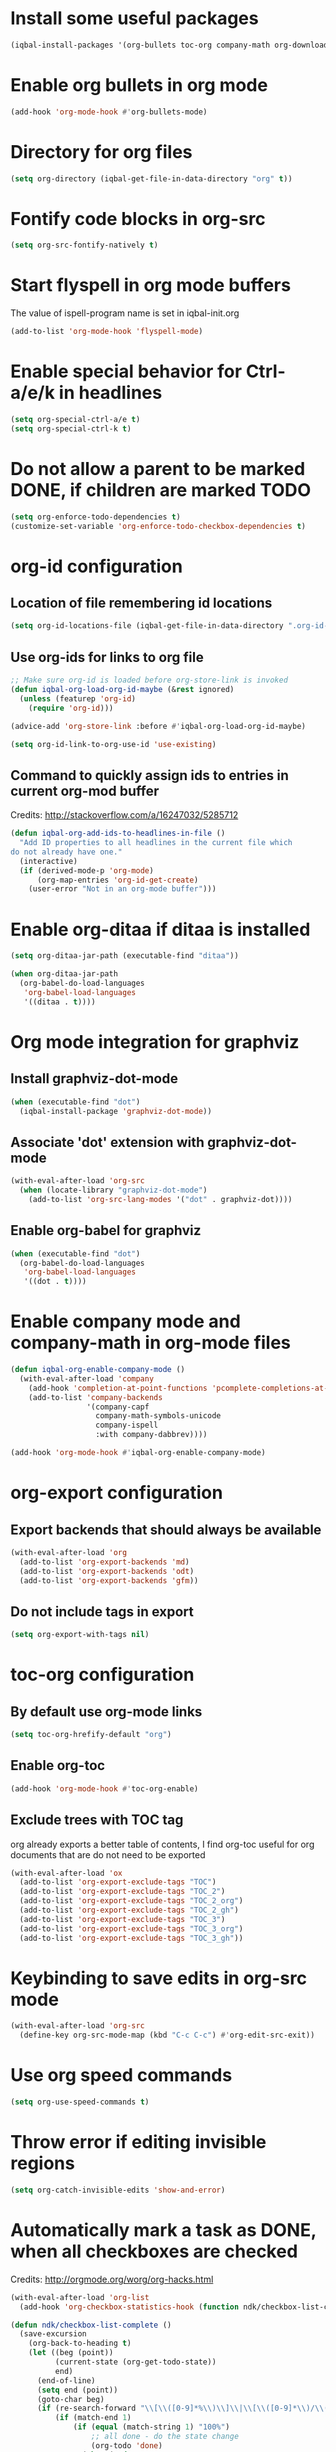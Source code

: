 * Install some useful packages
  #+BEGIN_SRC emacs-lisp
    (iqbal-install-packages '(org-bullets toc-org company-math org-download pcsv notify))
  #+END_SRC


* Enable org bullets in org mode
  #+BEGIN_SRC emacs-lisp
    (add-hook 'org-mode-hook #'org-bullets-mode)
  #+END_SRC


* Directory for org files
  #+BEGIN_SRC emacs-lisp
    (setq org-directory (iqbal-get-file-in-data-directory "org" t))
  #+END_SRC


* Fontify code blocks in org-src
   #+BEGIN_SRC emacs-lisp
     (setq org-src-fontify-natively t)
   #+END_SRC


* Start flyspell in org mode buffers
  The value of ispell-program name is set in iqbal-init.org
  #+BEGIN_SRC emacs-lisp
    (add-to-list 'org-mode-hook 'flyspell-mode)
  #+END_SRC


* Enable special behavior for Ctrl-a/e/k in headlines
  #+BEGIN_SRC emacs-lisp
    (setq org-special-ctrl-a/e t)
    (setq org-special-ctrl-k t)
  #+END_SRC


* Do not allow a parent to be marked DONE, if children are marked TODO
  #+BEGIN_SRC emacs-lisp
    (setq org-enforce-todo-dependencies t)
    (customize-set-variable 'org-enforce-todo-checkbox-dependencies t)
  #+END_SRC


* org-id configuration
** Location of file remembering id locations
   #+BEGIN_SRC emacs-lisp
     (setq org-id-locations-file (iqbal-get-file-in-data-directory ".org-id-locations"))
   #+END_SRC

** Use org-ids for links to org file
   #+BEGIN_SRC emacs-lisp
     ;; Make sure org-id is loaded before org-store-link is invoked
     (defun iqbal-org-load-org-id-maybe (&rest ignored)
       (unless (featurep 'org-id)
         (require 'org-id)))

     (advice-add 'org-store-link :before #'iqbal-org-load-org-id-maybe)

     (setq org-id-link-to-org-use-id 'use-existing)
   #+END_SRC

** Command to quickly assign ids to entries in current org-mod buffer
   Credits: http://stackoverflow.com/a/16247032/5285712
   #+BEGIN_SRC emacs-lisp
     (defun iqbal-org-add-ids-to-headlines-in-file ()
       "Add ID properties to all headlines in the current file which
     do not already have one."
       (interactive)
       (if (derived-mode-p 'org-mode)
           (org-map-entries 'org-id-get-create)
         (user-error "Not in an org-mode buffer")))
   #+END_SRC


* Enable org-ditaa if ditaa is installed
  #+BEGIN_SRC emacs-lisp
    (setq org-ditaa-jar-path (executable-find "ditaa"))

    (when org-ditaa-jar-path
      (org-babel-do-load-languages
       'org-babel-load-languages
       '((ditaa . t))))
  #+END_SRC


* Org mode integration for graphviz
** Install graphviz-dot-mode
   #+BEGIN_SRC emacs-lisp
     (when (executable-find "dot")
       (iqbal-install-package 'graphviz-dot-mode))
   #+END_SRC

** Associate 'dot' extension with graphviz-dot-mode
  #+BEGIN_SRC emacs-lisp
    (with-eval-after-load 'org-src
      (when (locate-library "graphviz-dot-mode")
        (add-to-list 'org-src-lang-modes '("dot" . graphviz-dot))))
  #+END_SRC

** Enable org-babel for graphviz
  #+BEGIN_SRC emacs-lisp
    (when (executable-find "dot") 
      (org-babel-do-load-languages
       'org-babel-load-languages
       '((dot . t))))
  #+END_SRC


* Enable company mode and company-math in org-mode files
  #+BEGIN_SRC emacs-lisp
    (defun iqbal-org-enable-company-mode ()
      (with-eval-after-load 'company
        (add-hook 'completion-at-point-functions 'pcomplete-completions-at-point nil t)
        (add-to-list 'company-backends
                     '(company-capf
                       company-math-symbols-unicode
                       company-ispell
                       :with company-dabbrev))))

    (add-hook 'org-mode-hook #'iqbal-org-enable-company-mode)
  #+END_SRC


* org-export configuration
** Export backends that should always be available
   #+BEGIN_SRC emacs-lisp
     (with-eval-after-load 'org
       (add-to-list 'org-export-backends 'md)
       (add-to-list 'org-export-backends 'odt)
       (add-to-list 'org-export-backends 'gfm))
   #+END_SRC

** Do not include tags in export
   #+BEGIN_SRC emacs-lisp
     (setq org-export-with-tags nil)
   #+END_SRC


* toc-org configuration
** By default use org-mode links
   #+BEGIN_SRC emacs-lisp
     (setq toc-org-hrefify-default "org")
   #+END_SRC

** Enable org-toc
  #+BEGIN_SRC emacs-lisp
    (add-hook 'org-mode-hook #'toc-org-enable)
  #+END_SRC

** Exclude trees with TOC tag
   org already exports a better table of contents, I find org-toc useful for
   org documents that are do not need to be exported
   #+BEGIN_SRC emacs-lisp
     (with-eval-after-load 'ox
       (add-to-list 'org-export-exclude-tags "TOC")
       (add-to-list 'org-export-exclude-tags "TOC_2")
       (add-to-list 'org-export-exclude-tags "TOC_2_org")
       (add-to-list 'org-export-exclude-tags "TOC_2_gh")
       (add-to-list 'org-export-exclude-tags "TOC_3")
       (add-to-list 'org-export-exclude-tags "TOC_3_org")
       (add-to-list 'org-export-exclude-tags "TOC_3_gh"))
   #+END_SRC


* Keybinding to save edits in org-src mode
  #+BEGIN_SRC emacs-lisp
    (with-eval-after-load 'org-src
      (define-key org-src-mode-map (kbd "C-c C-c") #'org-edit-src-exit))
  #+END_SRC


* Use org speed commands
  #+BEGIN_SRC emacs-lisp
    (setq org-use-speed-commands t)
  #+END_SRC


* Throw error if editing invisible regions
  #+BEGIN_SRC emacs-lisp
    (setq org-catch-invisible-edits 'show-and-error)
  #+END_SRC


* Automatically mark a task as DONE, when all checkboxes are checked
  Credits: [[http://orgmode.org/worg/org-hacks.html]]
  #+BEGIN_SRC emacs-lisp
    (with-eval-after-load 'org-list
      (add-hook 'org-checkbox-statistics-hook (function ndk/checkbox-list-complete)))

    (defun ndk/checkbox-list-complete ()
      (save-excursion
        (org-back-to-heading t)
        (let ((beg (point))
              (current-state (org-get-todo-state))
              end)
          (end-of-line)
          (setq end (point))
          (goto-char beg)
          (if (re-search-forward "\\[\\([0-9]*%\\)\\]\\|\\[\\([0-9]*\\)/\\([0-9]*\\)\\]" end t)
              (if (match-end 1)
                  (if (equal (match-string 1) "100%")
                      ;; all done - do the state change
                      (org-todo 'done)
                    (when (and current-state
                               (string= current-state "DONE"))
                      (org-todo 'todo)))
                (if (and (> (match-end 2) (match-beginning 2))
                         (equal (match-string 2) (match-string 3)))
                    (org-todo 'done)
                  (when (and current-state
                             (string= current-state "DONE"))
                    (org-todo 'todo))))))))
  #+END_SRC


* Log things in a drawer always
  #+BEGIN_SRC emacs-lisp
    (setq org-log-into-drawer t)
  #+END_SRC


* Convert csv to org-table
  #+BEGIN_SRC emacs-lisp
    (defun yf/lisp-table-to-org-table (table &optional function)
      "Convert a lisp table to `org-mode' syntax, applying FUNCTION to each of its elements.
    The elements should not have any more newlines in them after
    applying FUNCTION ; the default converts them to spaces. Return
    value is a string containg the unaligned `org-mode' table."
      (unless (functionp function)
        (setq function (lambda (x) (replace-regexp-in-string "\n" " " x))))
      (mapconcat (lambda (x)                ; x is a line.
                   (concat "| " (mapconcat function x " | ") " |"))
                 table "\n"))

    (defun yf/csv-to-table (beg end)
      "Convert a csv file to an `org-mode' table."
      (interactive "r")
      (require 'pcsv)
      (insert (yf/lisp-table-to-org-table (pcsv-parse-region beg end)))
      (delete-region beg end)
      (org-table-align))
  #+END_SRC


* Notify about appointments using notify-send
  #+BEGIN_SRC emacs-lisp
    (defun iqbal-notify-appt (time-to-appt new-time msg)
      (if (equal (type-of time-to-appt) 'cons)
          (mapcar* #'iqbal-notify-appt time-to-appt new-time 'msg)
        (notify (format "Appointment in %s minutes" time-to-appt)
                msg)))

    (setq appt-disp-window-function #'iqbal-notify-appt)
    (setq appt-delete-window-function #'ignore)
  #+END_SRC


* Make `C-c RET` keybinding consistent with rest of emacs (open link at point)
  #+BEGIN_SRC emacs-lisp
    (org-defkey org-mode-map iqbal-open-link #'org-open-at-point)
  #+END_SRC


* Keybindings to store link and insert link at point
  #+BEGIN_SRC emacs-lisp
    (org-defkey org-mode-map (kbd "C-c l") #'org-insert-link)
    (global-set-key (kbd "C-c k") #'org-store-link)
  #+END_SRC


* Free up keybindings for expanding snippets
  #+BEGIN_SRC emacs-lisp
    (org-defkey org-mode-map iqbal-expand-snippet nil)
  #+END_SRC

